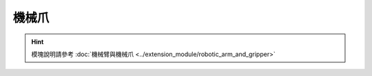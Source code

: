 ===================
機械爪
===================

.. function:: gripper_ctrl.open()

    :描述: 控制機械爪打開

    :param void: 無

    :return: 無

    :示例: ``gripper_ctrl.open()``

    :示例說明: 控制機械爪打開

.. function:: gripper_ctrl.close()

    :描述: 控制機械爪關閉

    :param void: 無

    :return: 無

    :示例: ``gripper_ctrl.close()``

    :示例說明: 控制機械爪關閉

.. function:: gripper_ctrl.stop()

    :描述: 控制機械爪停止運動

    :param void: 無

    :return: 無

    :示例: ``gripper_ctrl.stop()``

    :示例說明: 控制機械爪停止運動

.. function:: gripper_ctrl.update_power_level(level)

    :描述: 設置機械爪力度檔位

    :param int level: 機械爪的力度檔位，範圍為[1:4]檔，默認為 1

    :return: 無

    :示例: ``gripper_ctrl.update_power_level(1)``

    :示例說明: 設置機械爪力度檔位為 1

.. function:: gripper_ctrl.is_closed()

    :描述: 獲取機械爪夾緊狀態

    :param void: 無

    :return: 機械爪夾緊狀態，若機械爪夾緊則返回 true，否則返回 false
    :rtype: bool

    :示例: ``ret = gripper_ctrl.is_closed()``

    :示例說明: 獲取機械爪夾緊狀態

.. function:: gripper_ctrl.is_open()

    :描述: 獲取機械爪張開狀態

    :param void: 無

    :return: 機械爪張開狀態，若機械爪完全張開則返回 true，否則返回 false
    :rtype: bool

    :示例: ``ret = gripper_ctrl.is_open()``

    :示例說明: 獲取機械爪張開狀態

.. hint:: 模塊說明請參考 :doc:`機械臂與機械爪 <../extension_module/robotic_arm_and_gripper>`